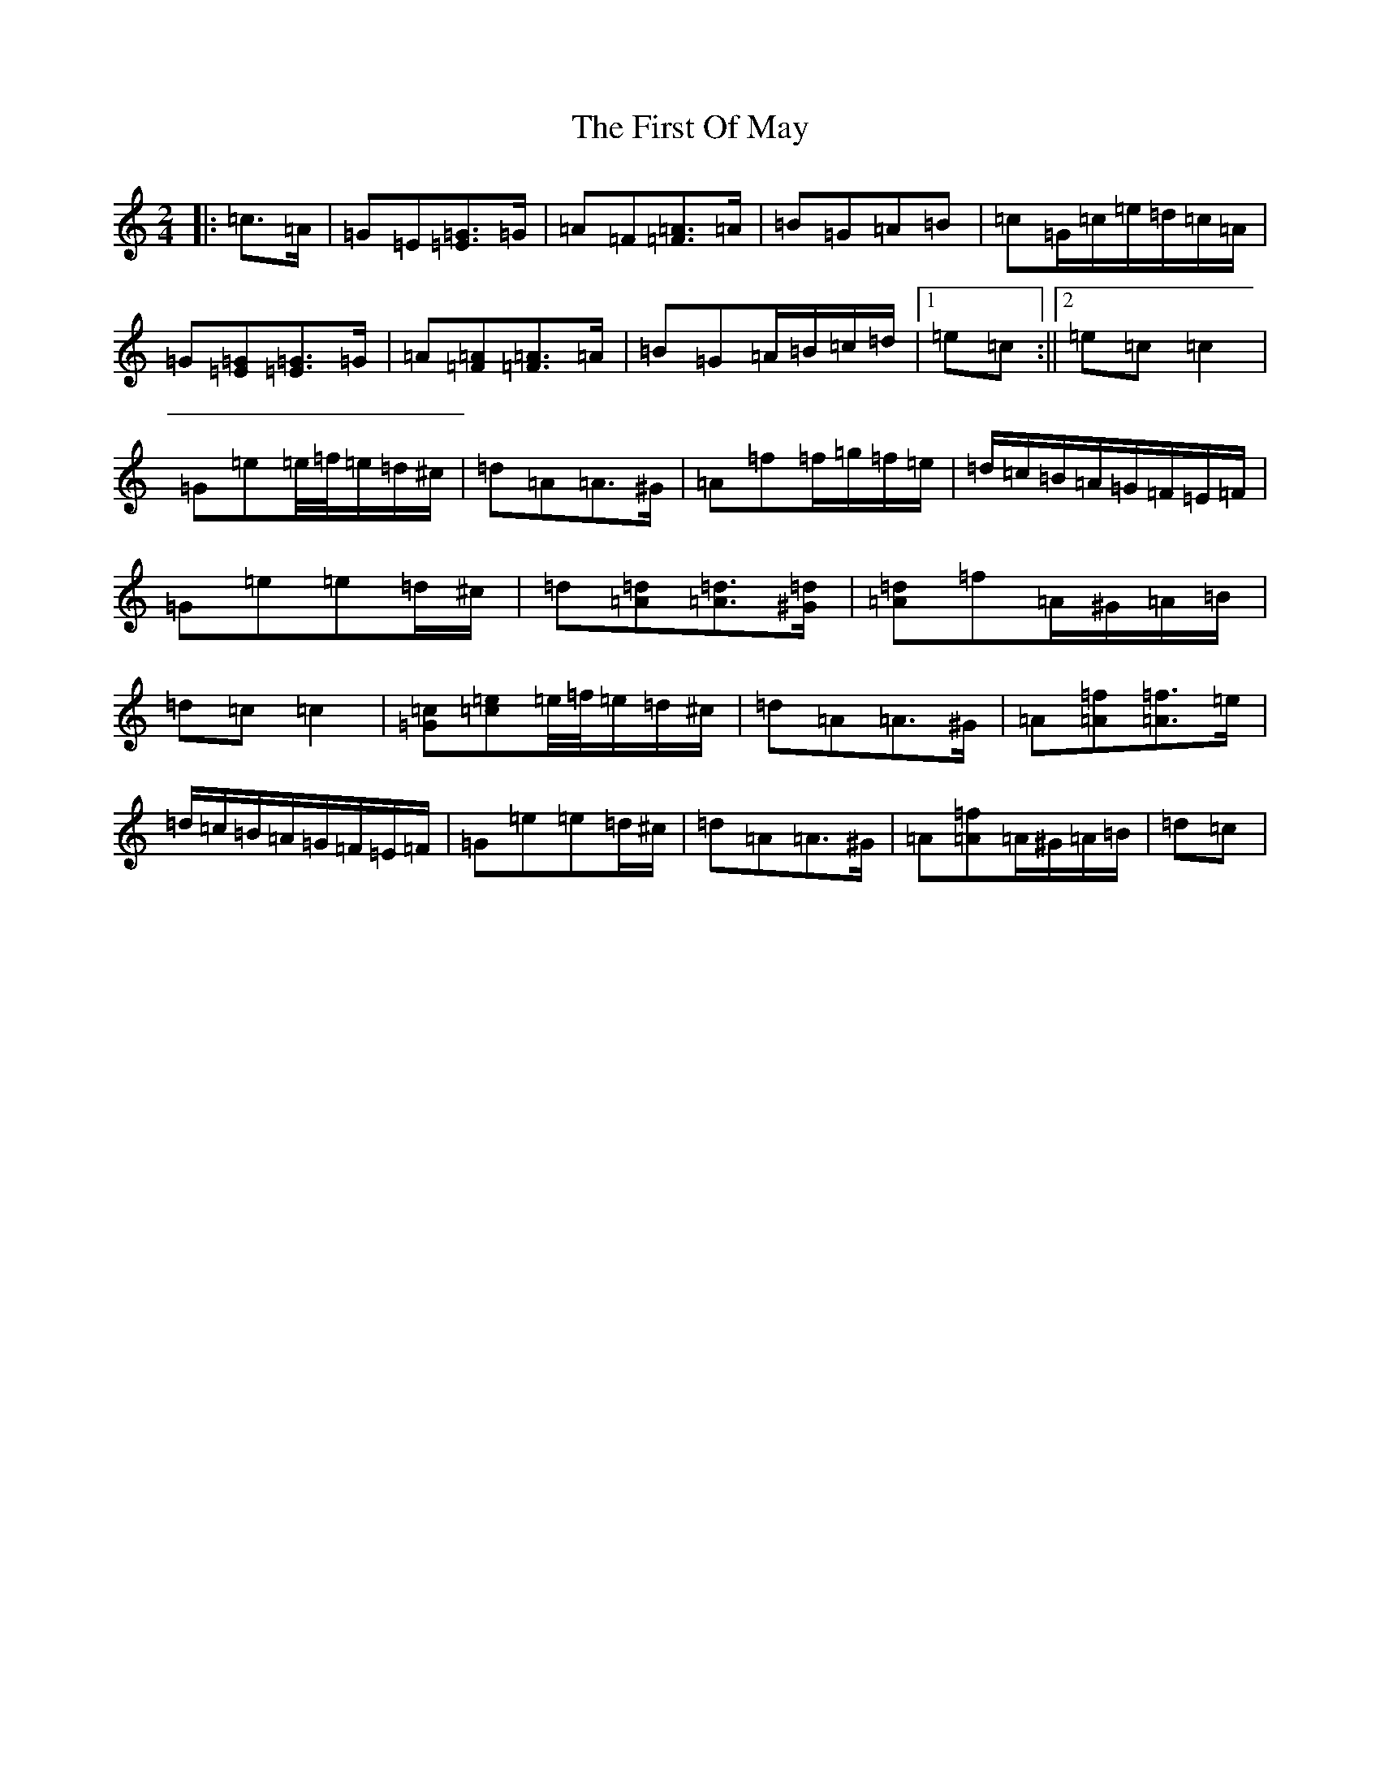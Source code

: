 X: 6839
T: First Of May, The
S: https://thesession.org/tunes/11695#setting21366
R: polka
M:2/4
L:1/8
K: C Major
|:=c>=A|=G=E[=G=E]>=G|=A=F[=A=F]>=A|=B=G=A=B|=c=G/2=c/2=e/2=d/2=c/2=A/2|=G[=G=E][=G=E]>=G|=A[=A=F][=A=F]>=A|=B=G=A/2=B/2=c/2=d/2|1=e=c:||2=e=c=c2|=G=e=e/4=f/4=e/2=d/2^c/2|=d=A=A>^G|=A=f=f/2=g/2=f/2=e/2|=d/2=c/2=B/2=A/2=G/2=F/2=E/2=F/2|=G=e=e=d/2^c/2|=d[=A=d][=A=d]>[^G=d]|[=A=d]=f=A/2^G/2=A/2=B/2|=d=c=c2|[=G=c][=c=e]=e/4=f/4=e/2=d/2^c/2|=d=A=A>^G|=A[=A=f][=A=f]>=e|=d/2=c/2=B/2=A/2=G/2=F/2=E/2=F/2|=G=e=e=d/2^c/2|=d=A=A>^G|=A[=A=f]=A/2^G/2=A/2=B/2|=d=c|